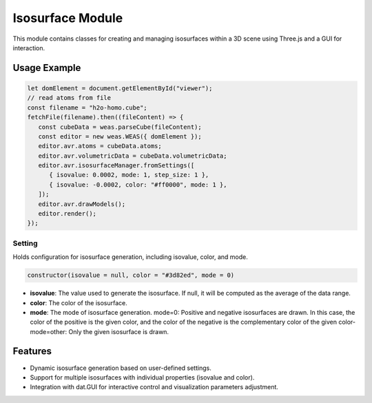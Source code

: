 Isosurface Module
=================

This module contains classes for creating and managing isosurfaces within a 3D scene using Three.js and a GUI for interaction.

Usage Example
-------------

.. code-block:: javascript

   let domElement = document.getElementById("viewer");
   // read atoms from file
   const filename = "h2o-homo.cube";
   fetchFile(filename).then((fileContent) => {
      const cubeData = weas.parseCube(fileContent);
      const editor = new weas.WEAS({ domElement });
      editor.avr.atoms = cubeData.atoms;
      editor.avr.volumetricData = cubeData.volumetricData;
      editor.avr.isosurfaceManager.fromSettings([
         { isovalue: 0.0002, mode: 1, step_size: 1 },
         { isovalue: -0.0002, color: "#ff0000", mode: 1 },
      ]);
      editor.avr.drawModels();
      editor.render();
   });

.. image:: ../_static/images/example-isosurface.png
   :width: 10cm



Setting
~~~~~~~

Holds configuration for isosurface generation, including isovalue, color, and mode.

.. code-block:: javascript

   constructor(isovalue = null, color = "#3d82ed", mode = 0)

- **isovalue**: The value used to generate the isosurface. If null, it will be computed as the average of the data range.
- **color**: The color of the isosurface.
- **mode**: The mode of isosurface generation. mode=0: Positive and negative isosurfaces are drawn. In this case, the color of the positive is the given color, and the color of the negative is the complementary color of the given color- mode=other: Only the given isosurface is drawn.

Features
--------

- Dynamic isosurface generation based on user-defined settings.
- Support for multiple isosurfaces with individual properties (isovalue and color).
- Integration with dat.GUI for interactive control and visualization parameters adjustment.
